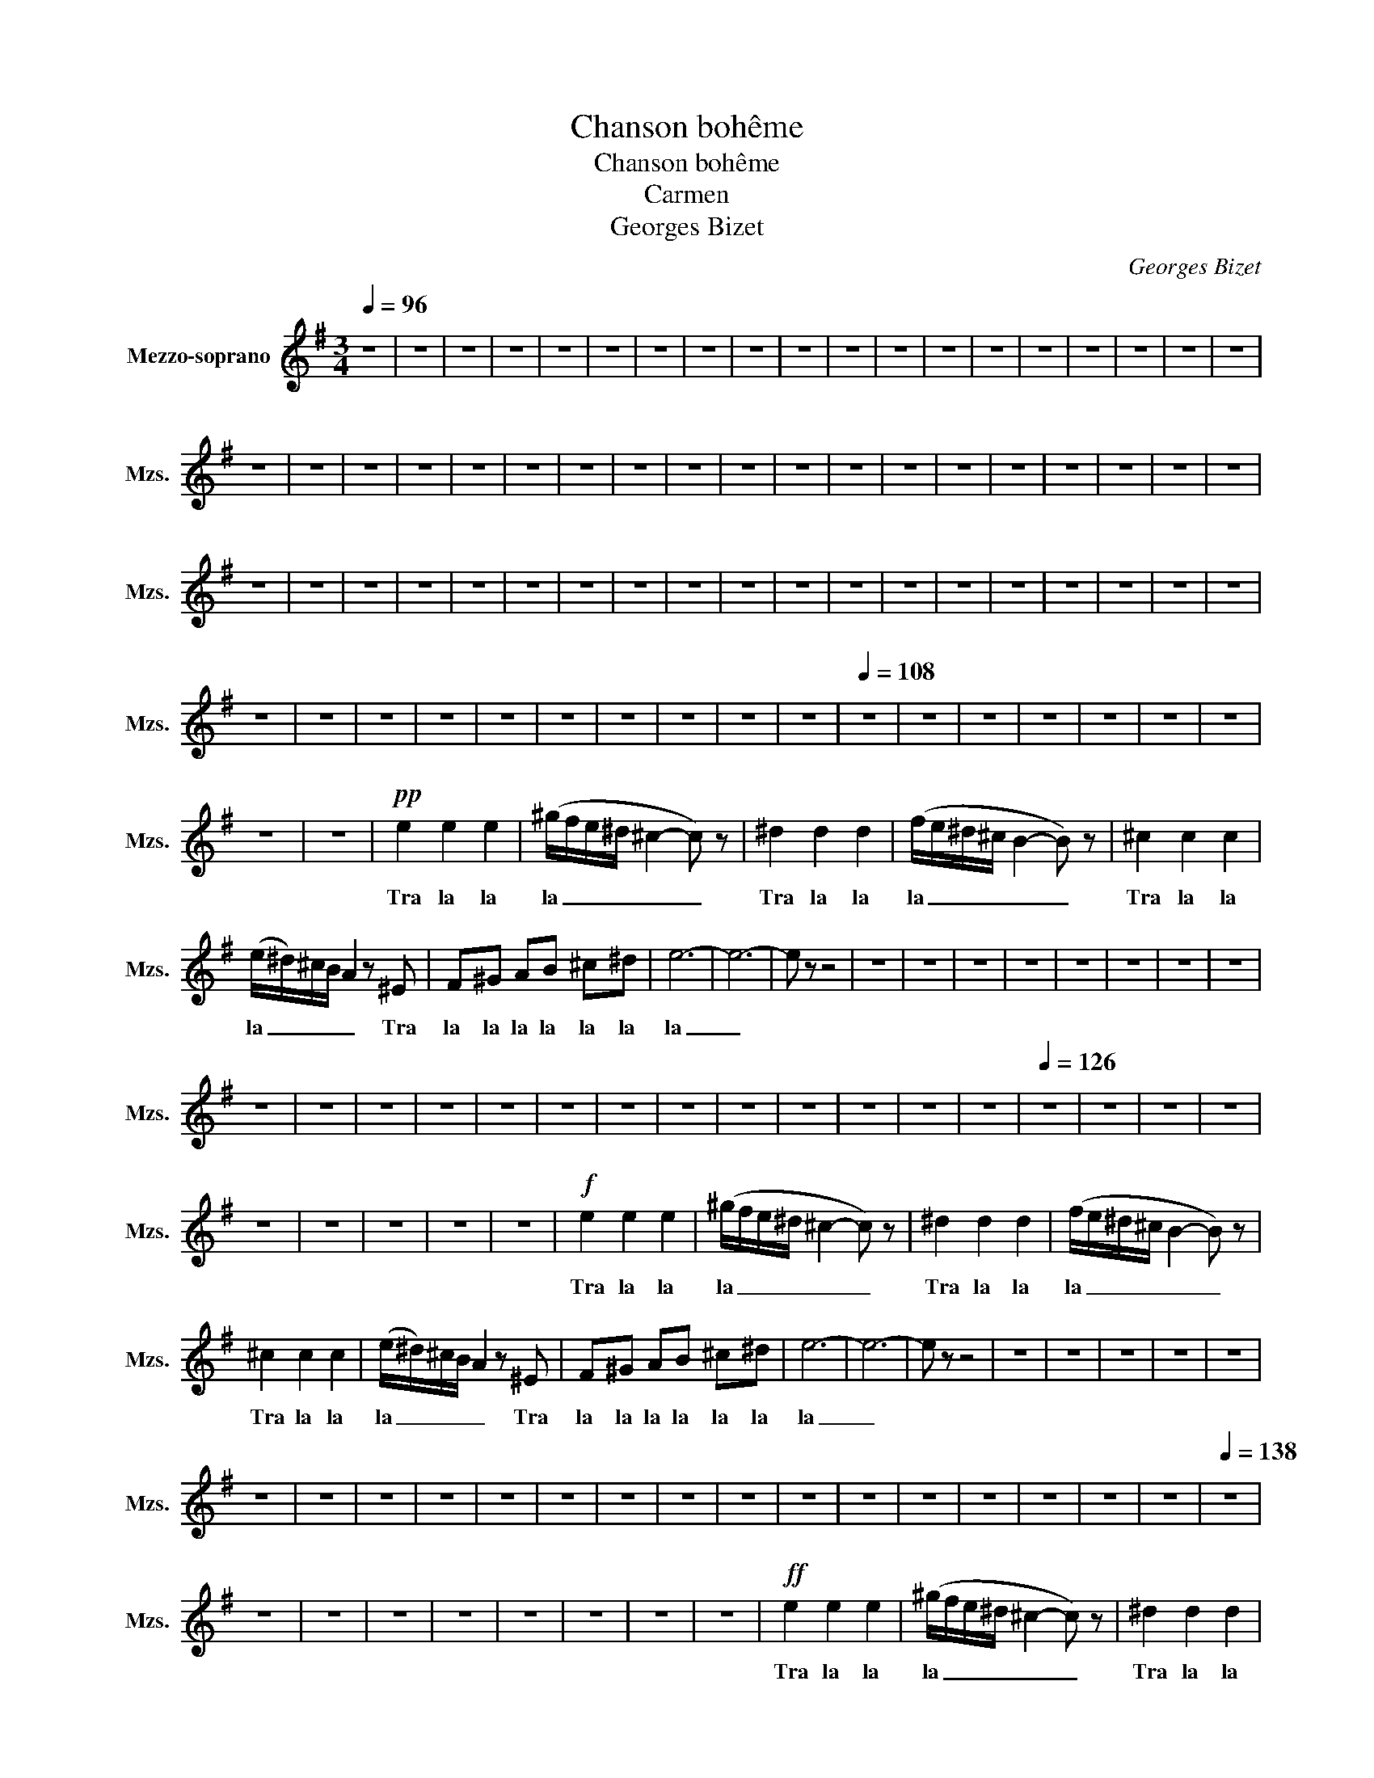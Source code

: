 X:1
T:Chanson bohême
T:Chanson bohême
T:Carmen
T:Georges Bizet
C:Georges Bizet
L:1/8
Q:1/4=96
M:3/4
K:G
V:1 treble nm="Mezzo-soprano" snm="Mzs."
V:1
 z6 | z6 | z6 | z6 | z6 | z6 | z6 | z6 | z6 | z6 | z6 | z6 | z6 | z6 | z6 | z6 | z6 | z6 | z6 | %19
w: |||||||||||||||||||
 z6 | z6 | z6 | z6 | z6 | z6 | z6 | z6 | z6 | z6 | z6 | z6 | z6 | z6 | z6 | z6 | z6 | z6 | z6 | %38
w: |||||||||||||||||||
 z6 | z6 | z6 | z6 | z6 | z6 | z6 | z6 | z6 | z6 | z6 | z6 | z6 | z6 | z6 | z6 | z6 | z6 | z6 | %57
w: |||||||||||||||||||
 z6 | z6 | z6 | z6 | z6 | z6 | z6 | z6 | z6 | z6 |[Q:1/4=108] z6 | z6 | z6 | z6 | z6 | z6 | z6 | %74
w: |||||||||||||||||
 z6 | z6 |!pp! e2 e2 e2 | (^g/f/e/^d/ ^c2- c) z | ^d2 d2 d2 | (f/e/^d/^c/ B2- B) z | ^c2 c2 c2 | %81
w: ||Tra la la|la _ _ _ _ _|Tra la la|la _ _ _ _ _|Tra la la|
 (e/^d/)^c/B/ A2 z ^E | F^G AB ^c^d | e6- | e6- | e z z4 | z6 | z6 | z6 | z6 | z6 | z6 | z6 | z6 | %94
w: la _ _ _ _ Tra|la la la la la la|la|_||||||||||
 z6 | z6 | z6 | z6 | z6 | z6 | z6 | z6 | z6 | z6 | z6 | z6 | z6 |[Q:1/4=126] z6 | z6 | z6 | z6 | %111
w: |||||||||||||||||
 z6 | z6 | z6 | z6 | z6 |!f! e2 e2 e2 | (^g/f/e/^d/ ^c2- c) z | ^d2 d2 d2 | (f/e/^d/^c/ B2- B) z | %120
w: |||||Tra la la|la _ _ _ _ _|Tra la la|la _ _ _ _ _|
 ^c2 c2 c2 | (e/^d/)^c/B/ A2 z ^E | F^G AB ^c^d | e6- | e6- | e z z4 | z6 | z6 | z6 | z6 | z6 | %131
w: Tra la la|la _ _ _ _ Tra|la la la la la la|la|_|||||||
 z6 | z6 | z6 | z6 | z6 | z6 | z6 | z6 | z6 | z6 | z6 | z6 | z6 | z6 | z6 | z6 |[Q:1/4=138] z6 | %148
w: |||||||||||||||||
 z6 | z6 | z6 | z6 | z6 | z6 | z6 | z6 |!ff! e2 e2 e2 | (^g/f/e/^d/ ^c2- c) z | ^d2 d2 d2 | %159
w: ||||||||Tra la la|la _ _ _ _ _|Tra la la|
 (f/e/^d/^c/ B2- B) z | ^c2 c2 c2 | (e/^d/)^c/B/ A2 z ^E | F^G AB ^c^d | e2- e/ z/ (^d/e/) =fc | %164
w: la _ _ _ _ _|Tra la la|la _ _ _ _ Tra|la la la la la la|la _ Tra la la la|
 e2- e/ z/ (^d/e/) =fc | e2- e/ z/ (^d/e/) =fc | e2- e/ z/ (^d/e/) =fc | e6- | e6 | %169
w: la _ Tra la la la|la _ Tra la la la|la _ Tra la la la|la|_|
!ff!{/^d} e z z2 z2 | z6 | z6 | z6 | z6 | z6 | z6 | z6 | z6 | z6 | z6 | z6 | z6 | z6 | z6 | z6 | %185
w: ||||||||||||||||
 z6 | z6 | z6 | z6 | z6 |] %190
w: |||||

